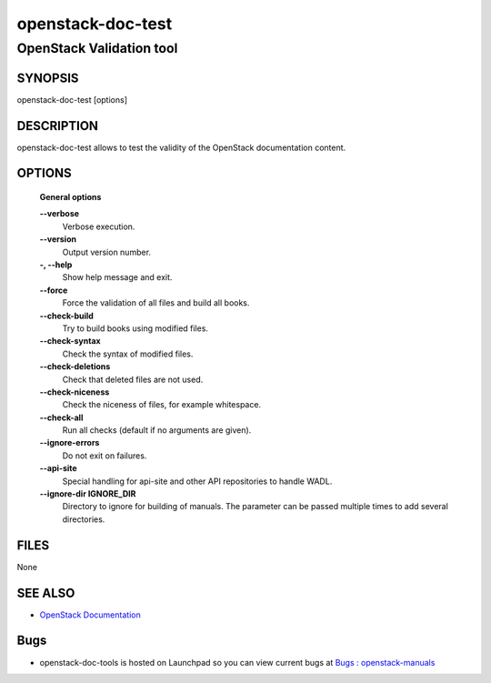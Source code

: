 ==================
openstack-doc-test
==================

------------------------------------------------------
OpenStack Validation tool
------------------------------------------------------

SYNOPSIS
========

openstack-doc-test [options]

DESCRIPTION
===========

openstack-doc-test allows to test the validity of the OpenStack documentation content.

OPTIONS
=======

  **General options**

  **--verbose**
       Verbose execution.

  **--version**
       Output version number.

  **-, --help**
        Show help message and exit.

  **--force**
        Force the validation of all files and build all books.

  **--check-build**
        Try to build books using modified files.

  **--check-syntax**
        Check the syntax of modified files.

  **--check-deletions**
       Check that deleted files are not used.

  **--check-niceness**
       Check the niceness of files, for example whitespace.

  **--check-all**
       Run all checks (default if no arguments are given).

  **--ignore-errors**
       Do not exit on failures.

  **--api-site**
       Special handling for api-site and other API repositories
       to handle WADL.

  **--ignore-dir IGNORE_DIR**
      Directory to ignore for building of manuals. The parameter can
      be passed multiple times to add several directories.

FILES
=====

None

SEE ALSO
========

* `OpenStack Documentation <http://wiki.openstack.org/wiki/Documentation>`__

Bugs
====

* openstack-doc-tools is hosted on Launchpad so you can view current bugs at `Bugs : openstack-manuals <https://bugs.launchpad.net/openstack-manuals/>`__
